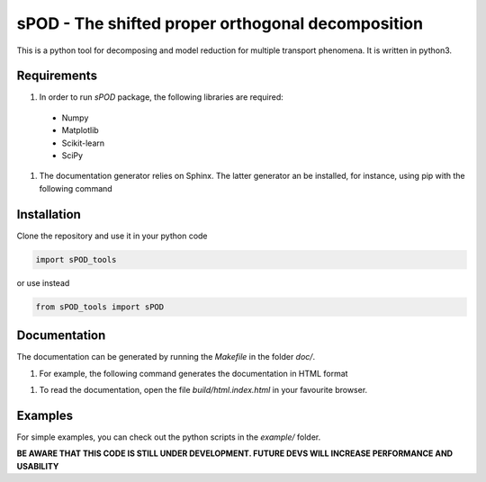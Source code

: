 sPOD - The shifted  proper orthogonal decomposition
===================================================
This is a python tool for decomposing and model reduction for multiple transport
phenomena.
It is written in python3.

Requirements
------------
#. In order to run `sPOD` package, the following libraries are required:
 * Numpy
 * Matplotlib
 * Scikit-learn
 * SciPy

#. The documentation generator relies on Sphinx.
   The latter generator an be installed, for instance, using pip with the
   following command

.. code-block:: bash
    python3 -m pip install sphinx pydata-sphinx-theme

 
Installation
------------
Clone the repository and use it in your python code

.. code-block:: python

    import sPOD_tools

or use instead

.. code-block:: python

    from sPOD_tools import sPOD

Documentation
-------------
The documentation can be generated by running the `Makefile` in the folder
`doc/`.

#. For example, the following command generates the documentation in HTML format

.. code-block:: bash
    make html


#. To read the documentation, open the file `build/html.index.html` in your
   favourite browser.
    
Examples
--------
For simple examples, you can check out the python scripts in the `example/`
folder.

**BE AWARE THAT THIS CODE IS STILL UNDER DEVELOPMENT. FUTURE DEVS WILL INCREASE PERFORMANCE AND USABILITY**
